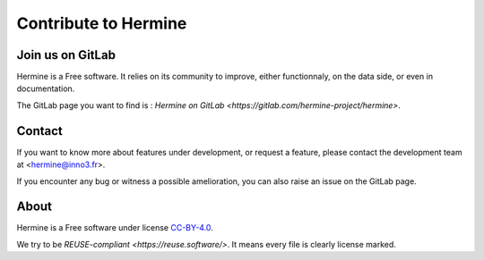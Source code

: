.. SPDX-FileCopyrightText: 2022 Martin Delabre <gitlab.com/delabre.martin>
..
.. SPDX-License-Identifier: CC-BY-4.0

Contribute to Hermine
======================

Join us on GitLab
---------------------------------

Hermine is a Free software. It relies on its community to improve, either functionnaly, on the data side, or even in documentation.

The GitLab page you want to find is : `Hermine on GitLab <https://gitlab.com/hermine-project/hermine>`.

Contact
---------------------------------

If you want to know more about features under development, or request a feature, please contact the development team at <hermine@inno3.fr>.

If you encounter any bug or witness a possible amelioration, you can also raise an issue on the GitLab page.

About
---------------------------------

Hermine is a Free software under license `CC-BY-4.0 <https://www.gnu.org/licenses/agpl-3.0>`_.

We try to be `REUSE-compliant <https://reuse.software/>`. It means every file is clearly license marked.

